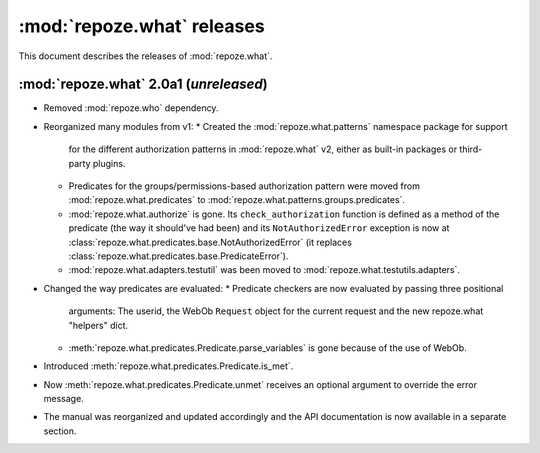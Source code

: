 ***************************
:mod:`repoze.what` releases
***************************

This document describes the releases of :mod:`repoze.what`.


.. _repoze.what-2.0a1:

:mod:`repoze.what` 2.0a1 (*unreleased*)
=======================================

* Removed :mod:`repoze.who` dependency.
* Reorganized many modules from v1:
  * Created the :mod:`repoze.what.patterns` namespace package for support
    for the different authorization patterns in :mod:`repoze.what` v2, either
    as built-in packages or third-party plugins.
  * Predicates for the groups/permissions-based authorization pattern were
    moved from :mod:`repoze.what.predicates` to 
    :mod:`repoze.what.patterns.groups.predicates`.
  * :mod:`repoze.what.authorize` is gone. Its ``check_authorization`` function
    is defined as a method of the predicate (the way it should've had been)
    and its ``NotAuthorizedError`` exception is now at 
    :class:`repoze.what.predicates.base.NotAuthorizedError` (it replaces
    :class:`repoze.what.predicates.base.PredicateError`).
  * :mod:`repoze.what.adapters.testutil` was been moved to
    :mod:`repoze.what.testutils.adapters`.
* Changed the way predicates are evaluated:
  * Predicate checkers are now evaluated by passing three positional
    arguments: The userid, the WebOb ``Request`` object for the current
    request and the new repoze.what "helpers" dict.
  * :meth:`repoze.what.predicates.Predicate.parse_variables` is gone because
    of the use of WebOb.
* Introduced :meth:`repoze.what.predicates.Predicate.is_met`.
* Now :meth:`repoze.what.predicates.Predicate.unmet` receives an optional
  argument to override the error message.
* The manual was reorganized and updated accordingly and the API documentation
  is now available in a separate section.
